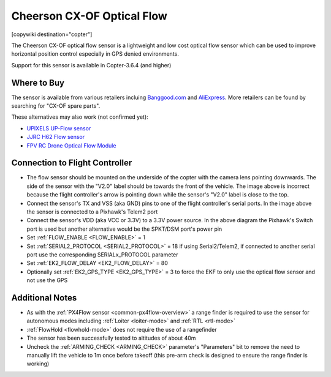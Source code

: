 .. _common-cheerson-cxof:

===========================
Cheerson CX-OF Optical Flow
===========================

[copywiki destination="copter"]

The Cheerson CX-OF optical flow sensor is a lightweight and low cost optical flow sensor which can be used to improve horizontal position control especially in GPS denied environments.

..  youtube:: SSISkG58cDk
    :width: 100%

Support for this sensor is available in Copter-3.6.4 (and higher)

Where to Buy
------------

The sensor is available from various retailers incluing `Banggood.com <https://www.banggood.com/Cheerson-CX-OF-CXOF-RC-Quadcopter-Spare-Parts-Optical-Flow-Module-p-1215911.html>`__ and `AliExpress <https://www.aliexpress.com/item/Original-Cheerson-CX-OF-CXOF-RC-Quadcopter-Spare-Parts-Optical-Flow-Module-for-RC-Toys-Models/32838098799.html>`__.  More retailers can be found by searching for "CX-OF spare parts".

These alternatives may also work (not confirmed yet):

- `UPIXELS UP-Flow sensor <https://www.aliexpress.com/item/UPIXELS-UP-FLOW-Optical-Flow-Module-FPV-Drone-Hovering-Altitude-Hold-Control-Optical-Flow-Sensor-For/32969297064.html>`__
- `JJRC H62 Flow sensor <https://www.banggood.com/JJRC-H62-RC-Quadcopter-Spare-Parts-Optical-Current-Board-H62-03-p-1302982.html>`__
- `FPV RC Drone Optical Flow Module <https://www.aliexpress.com/item/1-3-2CM-FPV-RC-Drone-Optical-Flow-Module-Hovering-Altitude-Hold-Optical-Flow-Sensor-Balance/33002000486.html>`__

Connection to Flight Controller
-------------------------------

.. image:: ../../../images/cheerson-cxof-pixhawk.jpg
   :target: ../_images/cheerson-cxof-pixhawk.jpg
   :width: 450px

- The flow sensor should be mounted on the underside of the copter with the camera lens pointing downwards.  The side of the sensor with the "V2.0" label should be towards the front of the vehicle.  The image above is incorrect because the flight controller's arrow is pointing down while the sensor's "V2.0" label is close to the top.
- Connect the sensor's TX and VSS (aka GND) pins to one of the flight controller's serial ports.  In the image above the sensor is connected to a Pixhawk's Telem2 port
- Connect the sensor's VDD (aka VCC or 3.3V) to a 3.3V power source.  In the above diagram the Pixhawk's Switch port is used but another alternative would be the SPKT/DSM port's power pin
- Set :ref:`FLOW_ENABLE <FLOW_ENABLE>` = 1
- Set :ref:`SERIAL2_PROTOCOL <SERIAL2_PROTOCOL>` = 18 if using Serial2/Telem2, if connected to another serial port use the corresponding SERIALx_PROTOCOL parameter
- Set :ref:`EK2_FLOW_DELAY <EK2_FLOW_DELAY>` = 80
- Optionally set :ref:`EK2_GPS_TYPE <EK2_GPS_TYPE>` = 3 to force the EKF to only use the optical flow sensor and not use the GPS

Additional Notes
-----------------

- As with the :ref:`PX4Flow sensor <common-px4flow-overview>` a range finder is required to use the sensor for autonomous modes including :ref:`Loiter <loiter-mode>` and :ref:`RTL <rtl-mode>`
- :ref:`FlowHold <flowhold-mode>` does not require the use of a rangefinder
- The sensor has been successfully tested to altitudes of about 40m
- Uncheck the :ref:`ARMING_CHECK <ARMING_CHECK>` parameter's "Parameters" bit to remove the need to manually lift the vehicle to 1m once before takeoff (this pre-arm check is designed to ensure the range finder is working)
